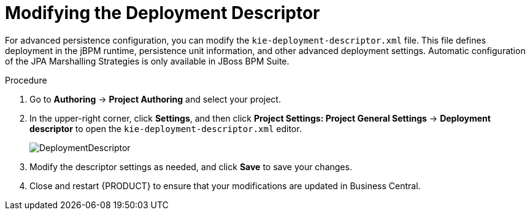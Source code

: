[#data_objects_deployment_descriptor_proc]
= Modifying the Deployment Descriptor

For advanced persistence configuration, you can modify the `kie-deployment-descriptor.xml` file. This file defines deployment in the jBPM runtime, persistence unit information, and other advanced deployment settings. Automatic configuration of the JPA Marshalling Strategies is only available in JBoss BPM Suite.

.Procedure
. Go to *Authoring* → *Project Authoring* and select your project.
. In the upper-right corner, click *Settings*, and then click *Project Settings: Project General Settings* -> *Deployment descriptor* to open the `kie-deployment-descriptor.xml` editor.
+

image::DeploymentDescriptor.png[]

. Modify the descriptor settings as needed, and click *Save* to save your changes.
. Close and restart {PRODUCT} to ensure that your modifications are updated in Business Central.
